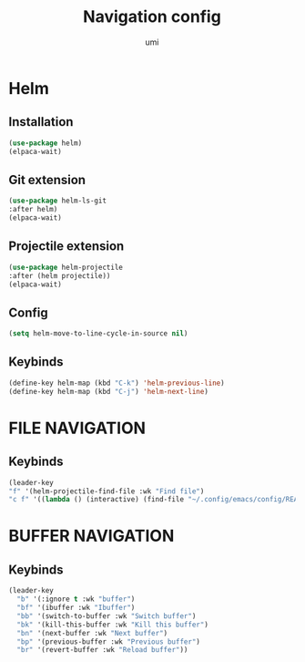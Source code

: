 #+TITLE: Navigation config
#+AUTHOR: umi
#+STARTUP: overview

* Helm
** Installation

#+begin_src emacs-lisp
  (use-package helm)
  (elpaca-wait)
#+end_src

** Git extension

#+begin_src emacs-lisp
  (use-package helm-ls-git
  :after helm)
  (elpaca-wait)
#+end_src

** Projectile extension

#+begin_src emacs-lisp
  (use-package helm-projectile
  :after (helm projectile))
  (elpaca-wait)
#+end_src

** Config

#+begin_src emacs-lisp
  (setq helm-move-to-line-cycle-in-source nil)
#+end_src

** Keybinds
#+begin_src emacs-lisp
  (define-key helm-map (kbd "C-k") 'helm-previous-line)
  (define-key helm-map (kbd "C-j") 'helm-next-line)
#+end_src

* FILE NAVIGATION
** Keybinds

#+begin_src emacs-lisp
    (leader-key
    "f" '(helm-projectile-find-file :wk "Find file")
    "c f" '((lambda () (interactive) (find-file "~/.config/emacs/config/README.org")) :wk "Edit emacs config"))
#+end_src

* BUFFER NAVIGATION
** Keybinds

#+begin_src emacs-lisp
    (leader-key
      "b" '(:ignore t :wk "buffer")
      "bf" '(ibuffer :wk "Ibuffer")
      "bb" '(switch-to-buffer :wk "Switch buffer")
      "bk" '(kill-this-buffer :wk "Kill this buffer")
      "bn" '(next-buffer :wk "Next buffer")
      "bp" '(previous-buffer :wk "Previous buffer")
      "br" '(revert-buffer :wk "Reload buffer"))
#+end_src
